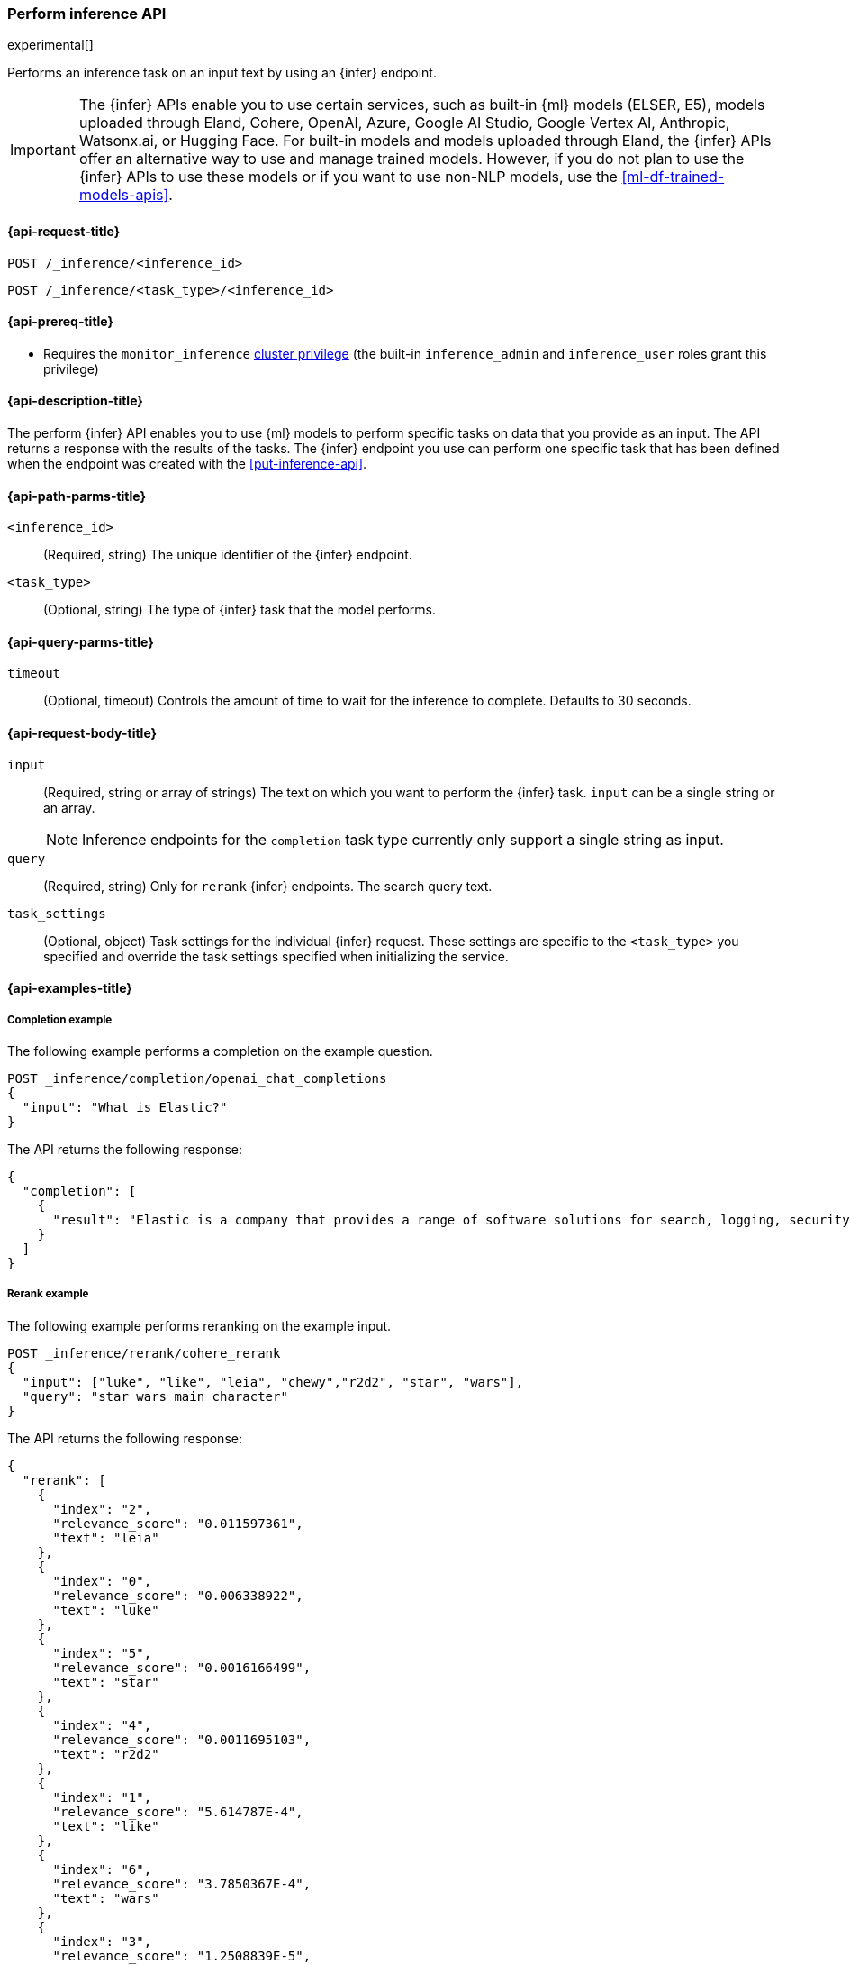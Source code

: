 [role="xpack"]
[[post-inference-api]]
=== Perform inference API

experimental[]

Performs an inference task on an input text by using an {infer} endpoint.

IMPORTANT: The {infer} APIs enable you to use certain services, such as built-in {ml} models (ELSER, E5), models uploaded through Eland, Cohere, OpenAI, Azure, Google AI Studio, Google Vertex AI, Anthropic, Watsonx.ai, or Hugging Face.
For built-in models and models uploaded through Eland, the {infer} APIs offer an alternative way to use and manage trained models.
However, if you do not plan to use the {infer} APIs to use these models or if you want to use non-NLP models, use the <<ml-df-trained-models-apis>>.


[discrete]
[[post-inference-api-request]]
==== {api-request-title}

`POST /_inference/<inference_id>`

`POST /_inference/<task_type>/<inference_id>`


[discrete]
[[post-inference-api-prereqs]]
==== {api-prereq-title}

* Requires the `monitor_inference` <<privileges-list-cluster,cluster privilege>>
(the built-in `inference_admin` and `inference_user` roles grant this privilege)

[discrete]
[[post-inference-api-desc]]
==== {api-description-title}

The perform {infer} API enables you to use {ml} models to perform specific tasks
on data that you provide as an input. The API returns a response with the
results of the tasks. The {infer} endpoint you use can perform one specific task
that has been defined when the endpoint was created with the
<<put-inference-api>>.


[discrete]
[[post-inference-api-path-params]]
==== {api-path-parms-title}

`<inference_id>`::
(Required, string)
The unique identifier of the {infer} endpoint.


`<task_type>`::
(Optional, string)
The type of {infer} task that the model performs.


[discrete]
[[post-inference-api-query-params]]
==== {api-query-parms-title}

`timeout`::
(Optional, timeout)
Controls the amount of time to wait for the inference to complete. Defaults to 30
seconds.

[discrete]
[[post-inference-api-request-body]]
==== {api-request-body-title}

`input`::
(Required, string or array of strings)
The text on which you want to perform the {infer} task.
`input` can be a single string or an array.
+
--
[NOTE]
====
Inference endpoints for the `completion` task type currently only support a
single string as input.
====
--

`query`::
(Required, string)
Only for `rerank` {infer} endpoints. The search query text.

`task_settings`::
(Optional, object)
Task settings for the individual {infer} request.
These settings are specific to the `<task_type>` you specified and override the task settings specified when initializing the service.

[discrete]
[[post-inference-api-example]]
==== {api-examples-title}


[discrete]
[[inference-example-completion]]
===== Completion example

The following example performs a completion on the example question.


[source,console]
------------------------------------------------------------
POST _inference/completion/openai_chat_completions
{
  "input": "What is Elastic?"
}
------------------------------------------------------------
// TEST[skip:TBD]


The API returns the following response:


[source,console-result]
------------------------------------------------------------
{
  "completion": [
    {
      "result": "Elastic is a company that provides a range of software solutions for search, logging, security, and analytics. Their flagship product is Elasticsearch, an open-source, distributed search engine that allows users to search, analyze, and visualize large volumes of data in real-time. Elastic also offers products such as Kibana, a data visualization tool, and Logstash, a log management and pipeline tool, as well as various other tools and solutions for data analysis and management."
    }
  ]
}
------------------------------------------------------------
// NOTCONSOLE

[discrete]
[[inference-example-rerank]]
===== Rerank example

The following example performs reranking on the example input.

[source,console]
------------------------------------------------------------
POST _inference/rerank/cohere_rerank
{
  "input": ["luke", "like", "leia", "chewy","r2d2", "star", "wars"],
  "query": "star wars main character"
}
------------------------------------------------------------
// TEST[skip:TBD]

The API returns the following response:


[source,console-result]
------------------------------------------------------------
{
  "rerank": [
    {
      "index": "2",
      "relevance_score": "0.011597361",
      "text": "leia"
    },
    {
      "index": "0",
      "relevance_score": "0.006338922",
      "text": "luke"
    },
    {
      "index": "5",
      "relevance_score": "0.0016166499",
      "text": "star"
    },
    {
      "index": "4",
      "relevance_score": "0.0011695103",
      "text": "r2d2"
    },
    {
      "index": "1",
      "relevance_score": "5.614787E-4",
      "text": "like"
    },
    {
      "index": "6",
      "relevance_score": "3.7850367E-4",
      "text": "wars"
    },
    {
      "index": "3",
      "relevance_score": "1.2508839E-5",
      "text": "chewy"
    }
  ]
}
------------------------------------------------------------


[discrete]
[[inference-example-sparse]]
===== Sparse embedding example

The following example performs sparse embedding on the example sentence.


[source,console]
------------------------------------------------------------
POST _inference/sparse_embedding/my-elser-model
{
  "input": "The sky above the port was the color of television tuned to a dead channel."
}
------------------------------------------------------------
// TEST[skip:TBD]


The API returns the following response:


[source,console-result]
------------------------------------------------------------
{
  "sparse_embedding": [
    {
      "port": 2.1259406,
      "sky": 1.7073475,
      "color": 1.6922266,
      "dead": 1.6247464,
      "television": 1.3525393,
      "above": 1.2425821,
      "tuned": 1.1440028,
      "colors": 1.1218185,
      "tv": 1.0111054,
      "ports": 1.0067928,
      "poem": 1.0042328,
      "channel": 0.99471164,
      "tune": 0.96235967,
      "scene": 0.9020516,
      (...)
    },
    (...)
  ]
}
------------------------------------------------------------
// NOTCONSOLE

[discrete]
[[inference-example-text-embedding]]
===== Text embedding example

The following example performs text embedding on the example sentence using the Cohere integration.


[source,console]
------------------------------------------------------------
POST _inference/text_embedding/my-cohere-endpoint
{
  "input": "The sky above the port was the color of television tuned to a dead channel.",
  "task_settings": {
    "input_type": "ingest"
  }
}
------------------------------------------------------------
// TEST[skip:TBD]


The API returns the following response:


[source,console-result]
------------------------------------------------------------
{
  "text_embedding": [
    {
      "embedding": [
        {
          0.018569946,
          -0.036895752,
          0.01486969,
          -0.0045204163,
          -0.04385376,
          0.0075950623,
          0.04260254,
          -0.004005432,
          0.007865906,
          0.030792236,
          -0.050476074,
          0.011795044,
          -0.011642456,
          -0.010070801,
          (...)
        },
        (...)
      ]
    }
  ]
}
------------------------------------------------------------
// NOTCONSOLE

